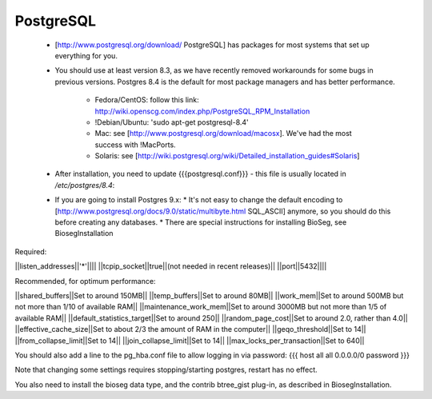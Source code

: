 PostgreSQL
===========

 * [http://www.postgresql.org/download/ PostgreSQL] has packages for most systems that set up everything for you.
 * You should use at least version 8.3, as we have recently removed workarounds for some bugs in previous versions.
   Postgres 8.4 is the default for most package managers and has better performance.
     * Fedora/CentOS: follow this link: http://wiki.openscg.com/index.php/PostgreSQL_RPM_Installation
     * !Debian/Ubuntu: 'sudo apt-get postgresql-8.4'
     * Mac:  see [http://www.postgresql.org/download/macosx].  We've had the most success with !MacPorts.
     * Solaris:  see [http://wiki.postgresql.org/wiki/Detailed_installation_guides#Solaris]
 * After installation, you need to update {{{postgresql.conf}}} - this file is usually located in `/etc/postgres/8.4`: 
 * If you are going to install Postgres 9.x:
   * It's not easy to change the default encoding to [http://www.postgresql.org/docs/9.0/static/multibyte.html SQL_ASCII] anymore, so you should do this before creating any databases.
   * There are special instructions for installing BioSeg, see BiosegInstallation

Required:

||listen_addresses||'*'||||
||tcpip_socket||true||(not needed in recent releases)||
||port||5432||||

Recommended, for optimum performance:

||shared_buffers||Set to around 150MB||
||temp_buffers||Set to around 80MB||
||work_mem||Set to around 500MB but not more than 1/10 of available RAM||
||maintenance_work_mem||Set to around 3000MB but not more than 1/5 of available RAM||
||default_statistics_target||Set to around 250||
||random_page_cost||Set to around 2.0, rather than 4.0||
||effective_cache_size||Set to about 2/3 the amount of RAM in the computer||
||geqo_threshold||Set to 14||
||from_collapse_limit||Set to 14||
||join_collapse_limit||Set to 14||
||max_locks_per_transaction||Set to 640||

You should also add a line to the pg_hba.conf file to allow logging in via password:
{{{
host    all         all         0.0.0.0/0             password
}}}

Note that changing some settings requires stopping/starting postgres, restart has no effect.

You also need to install the bioseg data type, and the contrib btree_gist plug-in, as described in BiosegInstallation.

